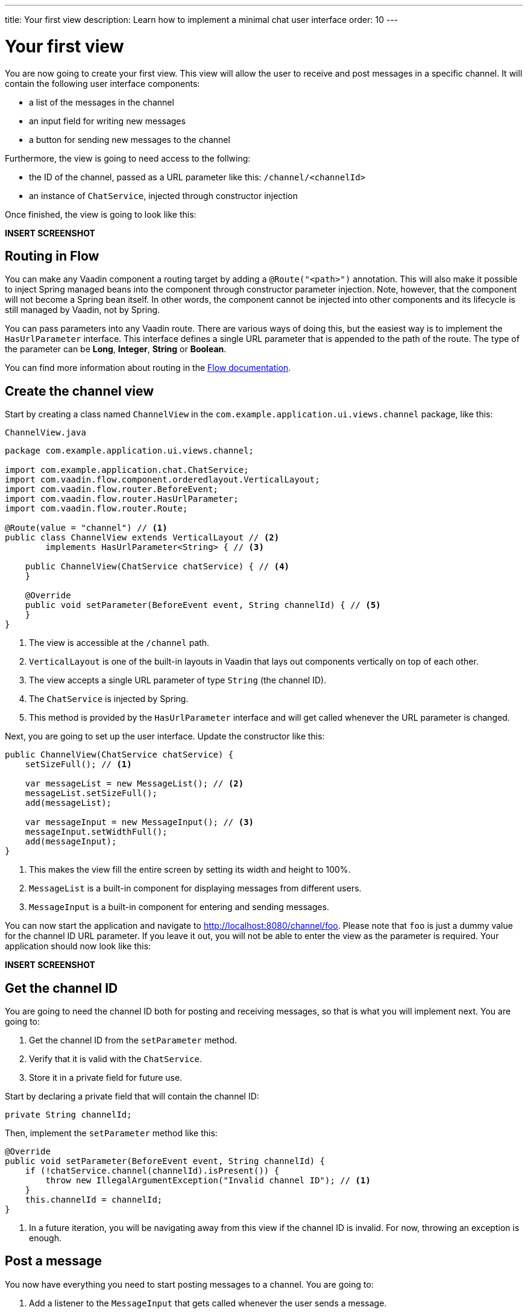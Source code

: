 ---
title: Your first view
description: Learn how to implement a minimal chat user interface
order: 10
---

= Your first view

You are now going to create your first view. This view will allow the user to receive and post messages in a specific channel. It will contain the following user interface components:

- a list of the messages in the channel
- an input field for writing new messages
- a button for sending new messages to the channel

Furthermore, the view is going to need access to the follwing:

- the ID of the channel, passed as a URL parameter like this: `/channel/<channelId>`
- an instance of [classname]`ChatService`, injected through constructor injection

Once finished, the view is going to look like this:

*INSERT SCREENSHOT*

== Routing in Flow

You can make any Vaadin component a routing target by adding a `@Route("<path>")` annotation. This will also make it possible to inject Spring managed beans into the component through constructor parameter injection. Note, however, that the component will not become a Spring bean itself. In other words, the component cannot be injected into other components and its lifecycle is still managed by Vaadin, not by Spring.

You can pass parameters into any Vaadin route. There are various ways of doing this, but the easiest way is to implement the [interfacename]`HasUrlParameter` interface. This interface defines a single URL parameter that is appended to the path of the route. The type of the parameter can be *Long*, *Integer*, *String* or *Boolean*.

You can find more information about routing in the <<{articles}/flow/routing,Flow documentation>>.

== Create the channel view

Start by creating a class named [classname]`ChannelView` in the [packagename]`com.example.application.ui.views.channel` package, like this: 

.`ChannelView.java`
[source, java]
----
package com.example.application.ui.views.channel;

import com.example.application.chat.ChatService;
import com.vaadin.flow.component.orderedlayout.VerticalLayout;
import com.vaadin.flow.router.BeforeEvent;
import com.vaadin.flow.router.HasUrlParameter;
import com.vaadin.flow.router.Route;

@Route(value = "channel") // <1>
public class ChannelView extends VerticalLayout // <2>
        implements HasUrlParameter<String> { // <3>

    public ChannelView(ChatService chatService) { // <4>
    }

    @Override
    public void setParameter(BeforeEvent event, String channelId) { // <5>
    }
}
----
<1> The view is accessible at the `/channel` path.
<2> `VerticalLayout` is one of the built-in layouts in Vaadin that lays out components vertically on top of each other.
<3> The view accepts a single URL parameter of type `String` (the channel ID).
<4> The `ChatService` is injected by Spring.
<5> This method is provided by the `HasUrlParameter` interface and will get called whenever the URL parameter is changed.

Next, you are going to set up the user interface. Update the constructor like this:

[source,java]
----
public ChannelView(ChatService chatService) {
    setSizeFull(); // <1>

    var messageList = new MessageList(); // <2>
    messageList.setSizeFull();
    add(messageList);

    var messageInput = new MessageInput(); // <3>
    messageInput.setWidthFull();
    add(messageInput);
}
----
<1> This makes the view fill the entire screen by setting its width and height to 100%.
<2> `MessageList` is a built-in component for displaying messages from different users.
<3> `MessageInput` is a built-in component for entering and sending messages.

You can now start the application and navigate to http://localhost:8080/channel/foo. Please note that `foo` is just a dummy value for the channel ID URL parameter. If you leave it out, you will not be able to enter the view as the parameter is required. Your application should now look like this:

*INSERT SCREENSHOT*

== Get the channel ID

You are going to need the channel ID both for posting and receiving messages, so that is what you will implement next. You are going to:

1. Get the channel ID from the [methodname]`setParameter` method.
2. Verify that it is valid with the [classname]`ChatService`.
3. Store it in a private field for future use.

Start by declaring a private field that will contain the channel ID:

[source,java]
----
private String channelId;
----

Then, implement the [methodname]`setParameter` method like this:

[source,java]
----
@Override
public void setParameter(BeforeEvent event, String channelId) {
    if (!chatService.channel(channelId).isPresent()) {
        throw new IllegalArgumentException("Invalid channel ID"); // <1>
    }
    this.channelId = channelId;
}
----
<1> In a future iteration, you will be navigating away from this view if the channel ID is invalid. For now, throwing an exception is enough.

== Post a message

You now have everything you need to start posting messages to a channel. You are going to:

1. Add a listener to the [classname]`MessageInput` that gets called whenever the user sends a message.
2. Call the [methodname]`postMessage` method of the [classname]`ChatService`.

It is good practice to put the user interface logic in private methods rather than inside event listeners. Start by creating this method:

[source,java]
----
private void sendMessage(String message) {
    if (!message.isBlank()) {
        chatService.postMessage(channelId, message);
    }
}
----

Next, inside the constructor of [classname]`ChannelView`, add a [classname]`SubmitEvent` listener to the [classname]`MessageInput` component. You can do this by either calling the [methodname]`addSubmitListener` method, or by passing the listener as a constructor parameter, like this:

[source,java]
----
var messageInput = new MessageInput(event -> sendMessage(event.getValue()));
----

== Server push in Flow

Since messages can be received at any time, you are going to use server push to update the user interface. When server push is enabled, Vaadin will use a websocket connection to push updates to the browser. In order to enable server push, you have to add the `@Push` annotation to your application shell class.

The application shell class is an application that implements the [interfacename]`AppShellConfigurator` interface. In Spring Boot applications, the main [classname]`Application` class is often used for this. 

Now go ahead and open up `com.example.application.Application` and change it accordingly:

.`Application.java`
[source,java]
----
package com.example.application;

import com.vaadin.flow.component.page.AppShellConfigurator;
import com.vaadin.flow.component.page.Push;
import org.springframework.boot.SpringApplication;
import org.springframework.boot.autoconfigure.SpringBootApplication;
import org.springframework.context.annotation.Bean;

import java.time.Clock;

@SpringBootApplication
@Push
public class Application implements AppShellConfigurator {

    @Bean
    public Clock clock() {
        return Clock.systemUTC();
    }

    public static void main(String[] args) {
        SpringApplication.run(Application.class, args);
    }

}
----

Once you have enabled server push, you can trigger it in various ways. The easiest way is to use the `UI.access()` method, which can be called from any thread. The method takes a lambda or a function pointer as its parameter and will run it at the next suitable moment. Vaadin will make sure the session is properly locked while the user interface is being updated. Once the method has returned, Vaadin will automatically push the updates to the browser.

You can find more information about server push in the <<{articles}/flow/advanced/server-push,Flow documentation>>.

== Receive messages

In order to receive messages from the server, you are going to:

1. Subscribe to a [classname]`Flux` returned by the [methodname]`liveMessages` method of the [classname]`ChatService`.
2. Update the [classname]`MessageList` using server push whenever new messages arrive.
3. Unsubscribe when leaving the view to avoid memory leaks.

Since you want to keep the messages you have already received, you have to start by creating a new field that will contain them:

[source,java]
----
private final List<Message> receivedMessages = new ArrayList<>();
----

The list contains objects of type `Message`. You have to convert them to [classname]`MessageListItem` before you can add them to the [classname]`MessageList`:

[source,java]
----
private MessageListItem createMessageListItem(Message message) {
    var item = new MessageListItem(message.message(), message.timestamp(), message.author());
    return item;
}
----

Next, create the method that gets called whenever new messages arrive:

[source,java]
----
private void receiveMessages(List<Message> incoming) { // <1>
    getUI().ifPresent(ui -> ui.access(() -> { // <2>
        receivedMessages.addAll(incoming);
        messageList.setItems(receivedMessages.stream().map(this::createMessageListItem).toList()); // <3>
    }));
}
----
<1> The server is providing messages in batches rather than one and one. This is to improve performance in cases where a lot of messages are being received in a short amount of time.
<2> You have to use `UI.access()` whenever you update a Vaadin user interface from some other thread than the HTTP request thread. The method will make sure the session is properly locked during the update and push the changes to the browser once finished.
<3> There currently is no way of adding individual items to a `MessageList` so you have to re-create all of them.

Next, create the method that subscribes to the service:

[source,java]
----
private Disposable subscribe() {
    var subscription = chatService
            .liveMessages(channelId)
            .subscribe(this::receiveMessages); // <1>
    return subscription; // <2>
}
----
<1> Whenever the [classname]`Flux` emits a new batch of messages, the [methodname]`receiveMessages` method is going to be called.
<2> You are going to need a reference to the subscription in order to cancel it when you do not need it any longer.

Finally, you have to actually call the newly created [methodname]`subscribe()` method. However, you only want to receive messages while the view is visible to the user. You can use component lifecycle callbacks to achieve this. Whenever you want to register a listener with an object that will outlive the view itself, it is recommended to do this in the `onAttach` callback and clean up in the `onDetach` callback:

[source,java]
----
@Override
protected void onAttach(AttachEvent attachEvent) {
    var subscription = subscribe(); // <1>
    addDetachListener(event -> subscription.dispose()); // <2>
}
----
<1> Whenever the view is attached to a UI and becomes visible, you subscribe to the backend service.
<2> Whenever the view is detached from the UI, you cancel the subscription.

You can find more information about component lifecycle callbacks in the <<{articles}/flow/create-ui/lifecycle-callback,Flow documentation>>.

== Try it out!

You are now ready to try out the channel view:

1. Start the application by running `./mvnw spring-boot:run`
2. The application will create some channels for you during startup. Each channel gets a UUID as its ID. Check the log for the URLs, they should look something like `\http://localhost:8080/channel/28ca4624-81b6-48bd-8090-82efa26cfd02`.
3. Open your browser at one of the URLs and send some messages. They should appear in the list.
4. Open another browser window using the same URL and send some messages. They should appear in the list of both windows.

